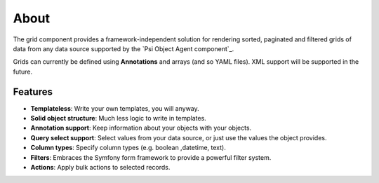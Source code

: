 About
=====

The grid component provides a framework-independent solution for rendering
sorted, paginated and filtered grids of data from any data source supported by
the `Psi Object Agent component`_.

Grids can currently be defined using **Annotations** and arrays (and so YAML
files). XML support will be supported in the future.

Features
--------

- **Templateless**: Write your own templates, you will anyway.
- **Solid object structure**: Much less logic to write in templates.
- **Annotation support**: Keep information about your objects with your objects.
- **Query select support**: Select values from your data source, or just use
  the values the object provides.
- **Column types**: Specify column types (e.g. boolean ,datetime, text).
- **Filters**: Embraces the Symfony form framework to provide a powerful filter
  system.
- **Actions**: Apply bulk actions to selected records.
